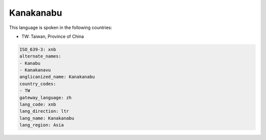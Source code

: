 .. _xnb:

Kanakanabu
==========

This language is spoken in the following countries:

* TW: Taiwan, Province of China

.. code-block:: yaml

    ISO_639-3: xnb
    alternate_names:
    - Kanabu
    - Kanakanavu
    anglicanized_name: Kanakanabu
    country_codes:
    - TW
    gateway_language: zh
    lang_code: xnb
    lang_direction: ltr
    lang_name: Kanakanabu
    lang_region: Asia
    
